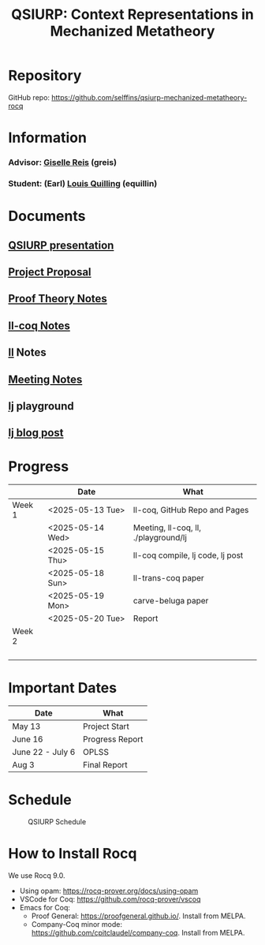 #+title: QSIURP: Context Representations in Mechanized Metatheory
#+HTML_HEAD: <link rel="stylesheet" type="text/css" href="custom.css">
#+OPTIONS: num:2 toc:1

* Repository
GitHub repo: [[https://github.com/selffins/qsiurp-mechanized-metatheory-rocq]]
* Information
*** Advisor: [[https://gisellereis.com/][Giselle Reis]] (greis)
*** Student: (Earl) [[https:selffins.github.io/personal-website][Louis Quilling]] (equillin)

* Documents

** [[https://docs.google.com/presentation/d/1TJ2Zh2arbcJg1sfhH43UgxwyR4jR1v3A-tMWsmTdAkA/edit?usp=sharing][QSIURP presentation]]
** [[https://docs.google.com/document/d/1a2aj9vDFRQNm6qs9QAtJ1ke0oAE4_gVO/edit?usp=sharing&ouid=106287385083655542886&rtpof=true&sd=true][Project Proposal]]
** [[https://docs.google.com/presentation/d/1pKhSRDCueyRUT_4oaNlKhG_3YqA5DCR8Xfu6Dj3Zg74/edit?usp=sharing][Proof Theory Notes]]
** [[file:ll-coq.org][ll-coq Notes]]
** [[file:ll.org][ll]] Notes
** [[https://docs.google.com/document/d/1nkUQMIwF58XunfpXqHyUzl_fvke-eUNLtPJ2vJo16Ys/edit?usp=sharing][Meeting Notes]]
** [[file:~/qsiurp/playground/lj/lj.html][lj]] playground
** [[file:lj.org][lj blog post]]
* Progress

|--------+------------------+--------------------------------------|
|        | Date             | What                                 |
|--------+------------------+--------------------------------------|
| Week 1 | <2025-05-13 Tue> | ll-coq, GitHub Repo and Pages        |
|        | <2025-05-14 Wed> | Meeting, ll-coq, ll, ./playground/lj |
|        | <2025-05-15 Thu> | ll-coq compile, lj code, lj post     |
|        | <2025-05-18 Sun> | ll-trans-coq paper                   |
|        | <2025-05-19 Mon> | carve-beluga paper                   |
|        | <2025-05-20 Tue> | Report                               |
|--------+------------------+--------------------------------------|
| Week 2 |                  |                                      |
|        |                  |                                      |
|        |                  |                                      |
|        |                  |                                      |
|        |                  |                                      |
|--------+------------------+--------------------------------------|

* Important Dates
|------------------+-----------------|
| Date             | What            |
|------------------+-----------------|
| May 13           | Project Start   |
| June 16          | Progress Report |
| June 22 - July 6 | OPLSS           |
| Aug 3            | Final Report    |
|------------------+-----------------|

* Schedule

#+CAPTION: QSIURP Schedule
#+NAME: fig:sch
[[./img/sch.png]]

* How to Install Rocq
We use Rocq 9.0.
- Using opam: https://rocq-prover.org/docs/using-opam
- VSCode for Coq: https://github.com/rocq-prover/vscoq
- Emacs for Coq:
  - Proof General: https://proofgeneral.github.io/. Install from MELPA.
  - Company-Coq minor mode: https://github.com/cpitclaudel/company-coq. Install from MELPA.
